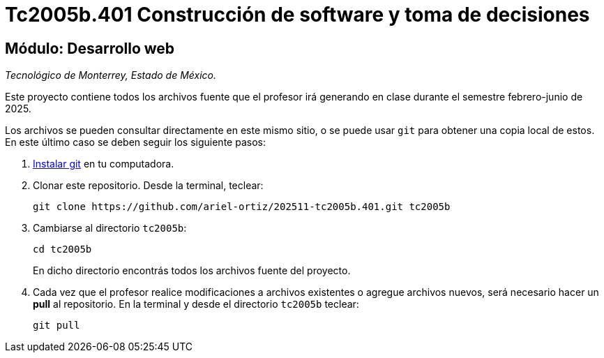 = Tc2005b.401 Construcción de software y toma de decisiones

== Módulo: Desarrollo web

_Tecnológico de Monterrey, Estado de México._

Este proyecto contiene todos los archivos fuente que el profesor irá generando en clase durante el semestre febrero-junio de 2025.

Los archivos se pueden consultar directamente en este mismo sitio, o se puede usar `git` para obtener una copia local de estos. En este último caso se deben seguir los siguiente pasos:

1. http://git-scm.com/downloads[Instalar git] en tu computadora.

2. Clonar este repositorio. Desde la terminal, teclear:
    
    git clone https://github.com/ariel-ortiz/202511-tc2005b.401.git tc2005b
    
3. Cambiarse al directorio `tc2005b`:
    
    cd tc2005b
+    
En dicho directorio encontrás todos los archivos fuente del proyecto.
    
4. Cada vez que el profesor realice modificaciones a archivos existentes o agregue archivos nuevos, será necesario hacer un *pull* al repositorio. En la terminal y desde el directorio `tc2005b` teclear: 
    
    git pull
